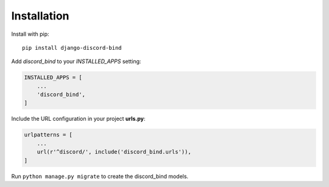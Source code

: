 .. _installation:

Installation
------------

Install with pip::

    pip install django-discord-bind

Add `discord_bind` to your `INSTALLED_APPS` setting:

.. code-block:: python

    INSTALLED_APPS = [
        ...
        'discord_bind',
    ]

Include the URL configuration in your project **urls.py**:

.. code-block:: python

    urlpatterns = [
        ...
        url(r'^discord/', include('discord_bind.urls')),
    ]

Run ``python manage.py migrate`` to create the discord_bind models.
